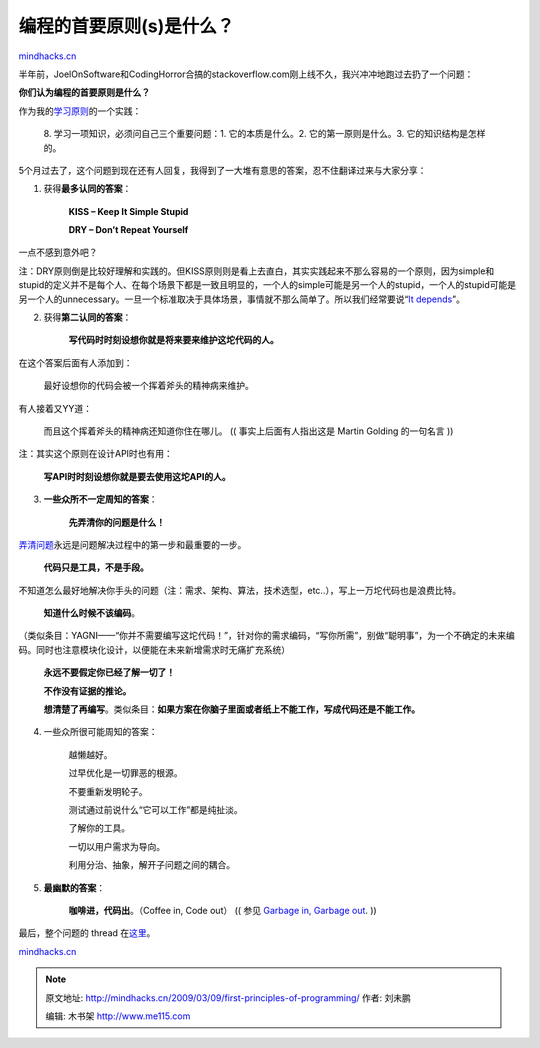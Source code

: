 .. _200903_first-principles-of-programming:

编程的首要原则(s)是什么？
=========================

`mindhacks.cn <http://mindhacks.cn/2009/03/09/first-principles-of-programming/>`__

半年前，JoelOnSoftware和CodingHorror合搞的stackoverflow.com刚上线不久，我兴冲冲地跑过去扔了一个问题：

**你们认为编程的首要原则是什么？**

作为我的\ `学习原则 <http://mindhacks.cn/2008/07/08/learning-habits-part1/>`__\ 的一个实践：\ |important|

    8. 学习一项知识，必须问自己三个重要问题：1. 它的本质是什么。2.
    它的第一原则是什么。3. 它的知识结构是怎样的。

5个月过去了，这个问题到现在还有人回复，我得到了一大堆有意思的答案，忍不住翻译过来与大家分享：

1. 获得\ **最多认同的答案**\ ：

    **KISS – Keep It Simple Stupid**

    **DRY – Don’t Repeat Yourself**

一点不感到意外吧？

注：DRY原则倒是比较好理解和实践的。但KISS原则则是看上去直白，其实实践起来不那么容易的一个原则，因为simple和stupid的定义并不是每个人、在每个场景下都是一致且明显的，一个人的simple可能是另一个人的stupid，一个人的stupid可能是另一个人的unnecessary。一旦一个标准取决于具体场景，事情就不那么简单了。所以我们经常要说“\ `It
depends <http://c2.com/cgi/wiki?ItDepends>`__\ ”。

2. 获得\ **第二认同的答案**\ ：

    **写代码时时刻设想你就是将来要来维护这坨代码的人。**

在这个答案后面有人添加到：

    最好设想你的代码会被一个挥着斧头的精神病来维护。

有人接着又YY道：

    而且这个挥着斧头的精神病还知道你住在哪儿。 (( 事实上后面有人指出这是
    Martin Golding 的一句名言 ))

注：其实这个原则在设计API时也有用：

    **写API时时刻设想你就是要去使用这坨API的人。**

3. **一些众所不一定周知的答案**\ ：

    **先弄清你的问题是什么！**

`弄清问题 <http://www.douban.com/subject/1135754/>`__\ 永远是问题解决过程中的第一步和最重要的一步。

    **代码只是工具，不是手段。**

不知道怎么最好地解决你手头的问题（注：需求、架构、算法，技术选型，etc..），写上一万坨代码也是浪费比特。

    **知道什么时候不该编码**\ 。

（类似条目：YAGNI——“你并不需要编写这坨代码！”，针对你的需求编码，“写你所需”，别做“聪明事”，为一个不确定的未来编码。同时也注意模块化设计，以便能在未来新增需求时无痛扩充系统）

    **永远不要假定你已经了解一切了！**

    **不作没有证据的推论。**

    **想清楚了再编写**\ 。类似条目：\ **如果方案在你脑子里面或者纸上不能工作，写成代码还是不能工作。**

4. 一些众所很可能周知的答案：

    越懒越好。

    过早优化是一切罪恶的根源。

    不要重新发明轮子。

    测试通过前说什么“它可以工作”都是纯扯淡。

    了解你的工具。

    一切以用户需求为导向。

    利用分治、抽象，解开子问题之间的耦合。

5. **最幽默的答案**\ ：

    **咖啡进，代码出**\ 。（Coffee in, Code out） (( 参见 `Garbage in,
    Garbage
    out <http://en.wikipedia.org/wiki/Garbage_in,_garbage_out>`__. ))

最后，整个问题的 thread
在\ `这里 <http://stackoverflow.com/questions/159176>`__\ 。

`mindhacks.cn <http://mindhacks.cn/2009/03/09/first-principles-of-programming/>`__

.. |important| image:: /pongba/static/20140906161151652000.png
   :target: http://mindhacks.cn/wp-content/uploads/2009/03/important.png

.. note::
    原文地址: http://mindhacks.cn/2009/03/09/first-principles-of-programming/ 
    作者: 刘未鹏 

    编辑: 木书架 http://www.me115.com